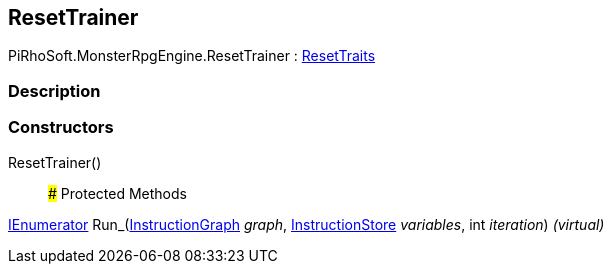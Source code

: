[#reference/reset-trainer]

## ResetTrainer

PiRhoSoft.MonsterRpgEngine.ResetTrainer : <<reference/reset-traits.html,ResetTraits>>

### Description

### Constructors

ResetTrainer()::

### Protected Methods

https://docs.microsoft.com/en-us/dotnet/api/System.Collections.IEnumerator[IEnumerator^] Run_(link:/projects/unity-composition/documentation/#/v10/reference/instruction-graph[InstructionGraph^] _graph_, link:/projects/unity-composition/documentation/#/v10/reference/instruction-store[InstructionStore^] _variables_, int _iteration_) _(virtual)_::